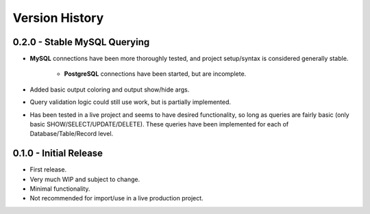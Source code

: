 Version History
***************


0.2.0 - Stable MySQL Querying
=============================

* **MySQL** connections have been more thoroughly tested, and project
  setup/syntax is considered generally stable.

    * **PostgreSQL** connections have been started, but are incomplete.

* Added basic output coloring and output show/hide args.
* Query validation logic could still use work, but is partially implemented.
* Has been tested in a live project and seems to have desired functionality,
  so long as queries are fairly basic (only basic SHOW/SELECT/UPDATE/DELETE).
  These queries have been implemented for each of Database/Table/Record level.


0.1.0 - Initial Release
=======================

* First release.
* Very much WIP and subject to change.
* Minimal functionality.
* Not recommended for import/use in a live production project.
